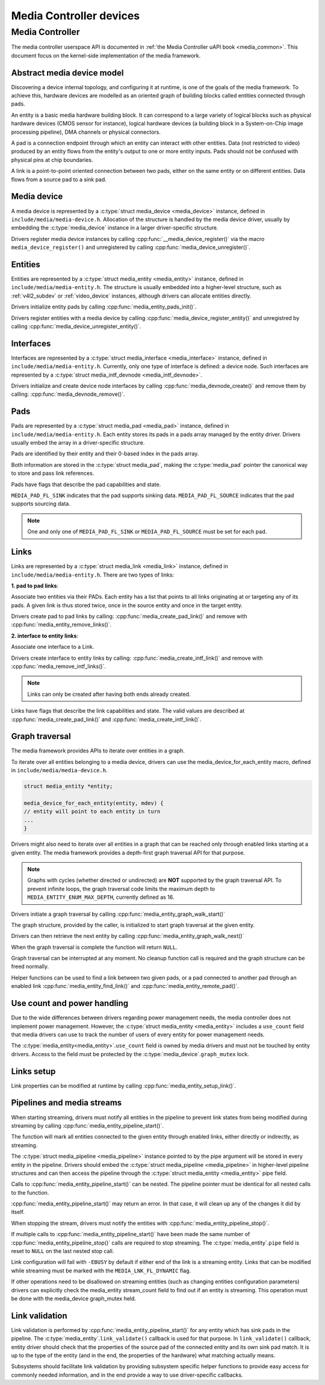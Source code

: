 Media Controller devices
------------------------

Media Controller
~~~~~~~~~~~~~~~~

The media controller userspace API is documented in
:ref:`the Media Controller uAPI book <media_common>`. This document focus
on the kernel-side implementation of the media framework.

Abstract media device model
^^^^^^^^^^^^^^^^^^^^^^^^^^^

Discovering a device internal topology, and configuring it at runtime, is one
of the goals of the media framework. To achieve this, hardware devices are
modelled as an oriented graph of building blocks called entities connected
through pads.

An entity is a basic media hardware building block. It can correspond to
a large variety of logical blocks such as physical hardware devices
(CMOS sensor for instance), logical hardware devices (a building block
in a System-on-Chip image processing pipeline), DMA channels or physical
connectors.

A pad is a connection endpoint through which an entity can interact with
other entities. Data (not restricted to video) produced by an entity
flows from the entity's output to one or more entity inputs. Pads should
not be confused with physical pins at chip boundaries.

A link is a point-to-point oriented connection between two pads, either
on the same entity or on different entities. Data flows from a source
pad to a sink pad.

Media device
^^^^^^^^^^^^

A media device is represented by a :c:type:`struct media_device <media_device>`
instance, defined in ``include/media/media-device.h``.
Allocation of the structure is handled by the media device driver, usually by
embedding the :c:type:`media_device` instance in a larger driver-specific
structure.

Drivers register media device instances by calling
:cpp:func:`__media_device_register()` via the macro ``media_device_register()``
and unregistered by calling :cpp:func:`media_device_unregister()`.

Entities
^^^^^^^^

Entities are represented by a :c:type:`struct media_entity <media_entity>`
instance, defined in ``include/media/media-entity.h``. The structure is usually
embedded into a higher-level structure, such as
:ref:`v4l2_subdev` or :ref:`video_device`
instances, although drivers can allocate entities directly.

Drivers initialize entity pads by calling
:cpp:func:`media_entity_pads_init()`.

Drivers register entities with a media device by calling
:cpp:func:`media_device_register_entity()`
and unregistred by calling
:cpp:func:`media_device_unregister_entity()`.

Interfaces
^^^^^^^^^^

Interfaces are represented by a
:c:type:`struct media_interface <media_interface>` instance, defined in
``include/media/media-entity.h``. Currently, only one type of interface is
defined: a device node. Such interfaces are represented by a
:c:type:`struct media_intf_devnode <media_intf_devnode>`.

Drivers initialize and create device node interfaces by calling
:cpp:func:`media_devnode_create()`
and remove them by calling:
:cpp:func:`media_devnode_remove()`.

Pads
^^^^
Pads are represented by a :c:type:`struct media_pad <media_pad>` instance,
defined in ``include/media/media-entity.h``. Each entity stores its pads in
a pads array managed by the entity driver. Drivers usually embed the array in
a driver-specific structure.

Pads are identified by their entity and their 0-based index in the pads
array.

Both information are stored in the :c:type:`struct media_pad`, making the
:c:type:`media_pad` pointer the canonical way to store and pass link references.

Pads have flags that describe the pad capabilities and state.

``MEDIA_PAD_FL_SINK`` indicates that the pad supports sinking data.
``MEDIA_PAD_FL_SOURCE`` indicates that the pad supports sourcing data.

.. note::

  One and only one of ``MEDIA_PAD_FL_SINK`` or ``MEDIA_PAD_FL_SOURCE`` must
  be set for each pad.

Links
^^^^^

Links are represented by a :c:type:`struct media_link <media_link>` instance,
defined in ``include/media/media-entity.h``. There are two types of links:

**1. pad to pad links**:

Associate two entities via their PADs. Each entity has a list that points
to all links originating at or targeting any of its pads.
A given link is thus stored twice, once in the source entity and once in
the target entity.

Drivers create pad to pad links by calling:
:cpp:func:`media_create_pad_link()` and remove with
:cpp:func:`media_entity_remove_links()`.

**2. interface to entity links**:

Associate one interface to a Link.

Drivers create interface to entity links by calling:
:cpp:func:`media_create_intf_link()` and remove with
:cpp:func:`media_remove_intf_links()`.

.. note::

   Links can only be created after having both ends already created.

Links have flags that describe the link capabilities and state. The
valid values are described at :cpp:func:`media_create_pad_link()` and
:cpp:func:`media_create_intf_link()`.

Graph traversal
^^^^^^^^^^^^^^^

The media framework provides APIs to iterate over entities in a graph.

To iterate over all entities belonging to a media device, drivers can use
the media_device_for_each_entity macro, defined in
``include/media/media-device.h``.

..  code-block:: c

    struct media_entity *entity;

    media_device_for_each_entity(entity, mdev) {
    // entity will point to each entity in turn
    ...
    }

Drivers might also need to iterate over all entities in a graph that can be
reached only through enabled links starting at a given entity. The media
framework provides a depth-first graph traversal API for that purpose.

.. note::

   Graphs with cycles (whether directed or undirected) are **NOT**
   supported by the graph traversal API. To prevent infinite loops, the graph
   traversal code limits the maximum depth to ``MEDIA_ENTITY_ENUM_MAX_DEPTH``,
   currently defined as 16.

Drivers initiate a graph traversal by calling
:cpp:func:`media_entity_graph_walk_start()`

The graph structure, provided by the caller, is initialized to start graph
traversal at the given entity.

Drivers can then retrieve the next entity by calling
:cpp:func:`media_entity_graph_walk_next()`

When the graph traversal is complete the function will return ``NULL``.

Graph traversal can be interrupted at any moment. No cleanup function call
is required and the graph structure can be freed normally.

Helper functions can be used to find a link between two given pads, or a pad
connected to another pad through an enabled link
:cpp:func:`media_entity_find_link()` and
:cpp:func:`media_entity_remote_pad()`.

Use count and power handling
^^^^^^^^^^^^^^^^^^^^^^^^^^^^

Due to the wide differences between drivers regarding power management
needs, the media controller does not implement power management. However,
the :c:type:`struct media_entity <media_entity>` includes a ``use_count``
field that media drivers
can use to track the number of users of every entity for power management
needs.

The :c:type:`media_entity<media_entity>`.\ ``use_count`` field is owned by
media drivers and must not be
touched by entity drivers. Access to the field must be protected by the
:c:type:`media_device`.\ ``graph_mutex`` lock.

Links setup
^^^^^^^^^^^

Link properties can be modified at runtime by calling
:cpp:func:`media_entity_setup_link()`.

Pipelines and media streams
^^^^^^^^^^^^^^^^^^^^^^^^^^^

When starting streaming, drivers must notify all entities in the pipeline to
prevent link states from being modified during streaming by calling
:cpp:func:`media_entity_pipeline_start()`.

The function will mark all entities connected to the given entity through
enabled links, either directly or indirectly, as streaming.

The :c:type:`struct media_pipeline <media_pipeline>` instance pointed to by
the pipe argument will be stored in every entity in the pipeline.
Drivers should embed the :c:type:`struct media_pipeline <media_pipeline>`
in higher-level pipeline structures and can then access the
pipeline through the :c:type:`struct media_entity <media_entity>`
pipe field.

Calls to :cpp:func:`media_entity_pipeline_start()` can be nested.
The pipeline pointer must be identical for all nested calls to the function.

:cpp:func:`media_entity_pipeline_start()` may return an error. In that case,
it will clean up any of the changes it did by itself.

When stopping the stream, drivers must notify the entities with
:cpp:func:`media_entity_pipeline_stop()`.

If multiple calls to :cpp:func:`media_entity_pipeline_start()` have been
made the same number of :cpp:func:`media_entity_pipeline_stop()` calls
are required to stop streaming.
The :c:type:`media_entity`.\ ``pipe`` field is reset to ``NULL`` on the last
nested stop call.

Link configuration will fail with ``-EBUSY`` by default if either end of the
link is a streaming entity. Links that can be modified while streaming must
be marked with the ``MEDIA_LNK_FL_DYNAMIC`` flag.

If other operations need to be disallowed on streaming entities (such as
changing entities configuration parameters) drivers can explicitly check the
media_entity stream_count field to find out if an entity is streaming. This
operation must be done with the media_device graph_mutex held.

Link validation
^^^^^^^^^^^^^^^

Link validation is performed by :cpp:func:`media_entity_pipeline_start()`
for any entity which has sink pads in the pipeline. The
:c:type:`media_entity`.\ ``link_validate()`` callback is used for that
purpose. In ``link_validate()`` callback, entity driver should check
that the properties of the source pad of the connected entity and its own
sink pad match. It is up to the type of the entity (and in the end, the
properties of the hardware) what matching actually means.

Subsystems should facilitate link validation by providing subsystem specific
helper functions to provide easy access for commonly needed information, and
in the end provide a way to use driver-specific callbacks.

.. kernel-doc:: include/media/media-device.h

.. kernel-doc:: include/media/media-devnode.h

.. kernel-doc:: include/media/media-entity.h
